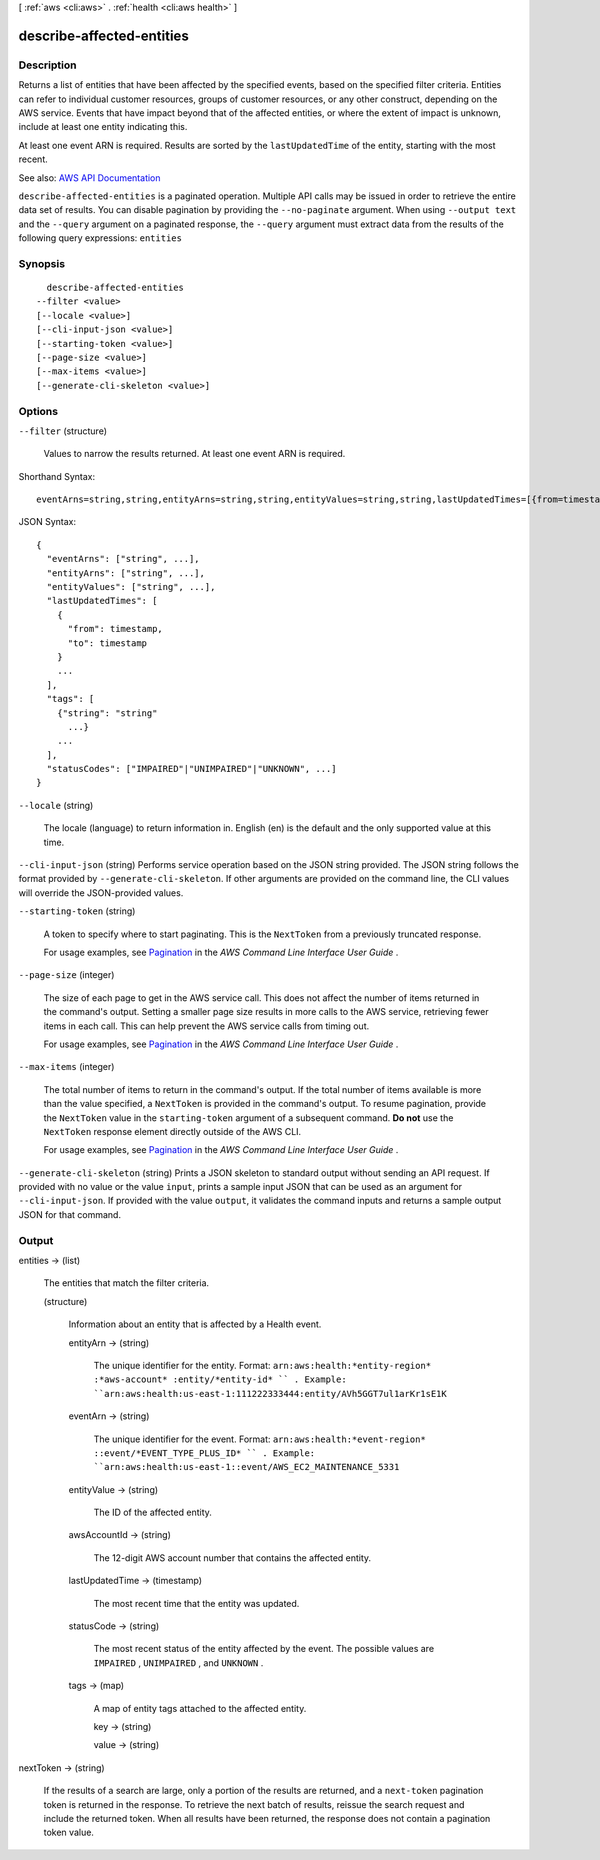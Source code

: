 [ :ref:`aws <cli:aws>` . :ref:`health <cli:aws health>` ]

.. _cli:aws health describe-affected-entities:


**************************
describe-affected-entities
**************************



===========
Description
===========



Returns a list of entities that have been affected by the specified events, based on the specified filter criteria. Entities can refer to individual customer resources, groups of customer resources, or any other construct, depending on the AWS service. Events that have impact beyond that of the affected entities, or where the extent of impact is unknown, include at least one entity indicating this.

 

At least one event ARN is required. Results are sorted by the ``lastUpdatedTime`` of the entity, starting with the most recent.



See also: `AWS API Documentation <https://docs.aws.amazon.com/goto/WebAPI/health-2016-08-04/DescribeAffectedEntities>`_


``describe-affected-entities`` is a paginated operation. Multiple API calls may be issued in order to retrieve the entire data set of results. You can disable pagination by providing the ``--no-paginate`` argument.
When using ``--output text`` and the ``--query`` argument on a paginated response, the ``--query`` argument must extract data from the results of the following query expressions: ``entities``


========
Synopsis
========

::

    describe-affected-entities
  --filter <value>
  [--locale <value>]
  [--cli-input-json <value>]
  [--starting-token <value>]
  [--page-size <value>]
  [--max-items <value>]
  [--generate-cli-skeleton <value>]




=======
Options
=======

``--filter`` (structure)


  Values to narrow the results returned. At least one event ARN is required. 

  



Shorthand Syntax::

    eventArns=string,string,entityArns=string,string,entityValues=string,string,lastUpdatedTimes=[{from=timestamp,to=timestamp},{from=timestamp,to=timestamp}],tags=[{KeyName1=string,KeyName2=string},{KeyName1=string,KeyName2=string}],statusCodes=string,string




JSON Syntax::

  {
    "eventArns": ["string", ...],
    "entityArns": ["string", ...],
    "entityValues": ["string", ...],
    "lastUpdatedTimes": [
      {
        "from": timestamp,
        "to": timestamp
      }
      ...
    ],
    "tags": [
      {"string": "string"
        ...}
      ...
    ],
    "statusCodes": ["IMPAIRED"|"UNIMPAIRED"|"UNKNOWN", ...]
  }



``--locale`` (string)


  The locale (language) to return information in. English (en) is the default and the only supported value at this time.

  

``--cli-input-json`` (string)
Performs service operation based on the JSON string provided. The JSON string follows the format provided by ``--generate-cli-skeleton``. If other arguments are provided on the command line, the CLI values will override the JSON-provided values.

``--starting-token`` (string)
 

  A token to specify where to start paginating. This is the ``NextToken`` from a previously truncated response.

   

  For usage examples, see `Pagination <https://docs.aws.amazon.com/cli/latest/userguide/pagination.html>`_ in the *AWS Command Line Interface User Guide* .

   

``--page-size`` (integer)
 

  The size of each page to get in the AWS service call. This does not affect the number of items returned in the command's output. Setting a smaller page size results in more calls to the AWS service, retrieving fewer items in each call. This can help prevent the AWS service calls from timing out.

   

  For usage examples, see `Pagination <https://docs.aws.amazon.com/cli/latest/userguide/pagination.html>`_ in the *AWS Command Line Interface User Guide* .

   

``--max-items`` (integer)
 

  The total number of items to return in the command's output. If the total number of items available is more than the value specified, a ``NextToken`` is provided in the command's output. To resume pagination, provide the ``NextToken`` value in the ``starting-token`` argument of a subsequent command. **Do not** use the ``NextToken`` response element directly outside of the AWS CLI.

   

  For usage examples, see `Pagination <https://docs.aws.amazon.com/cli/latest/userguide/pagination.html>`_ in the *AWS Command Line Interface User Guide* .

   

``--generate-cli-skeleton`` (string)
Prints a JSON skeleton to standard output without sending an API request. If provided with no value or the value ``input``, prints a sample input JSON that can be used as an argument for ``--cli-input-json``. If provided with the value ``output``, it validates the command inputs and returns a sample output JSON for that command.



======
Output
======

entities -> (list)

  

  The entities that match the filter criteria.

  

  (structure)

    

    Information about an entity that is affected by a Health event.

    

    entityArn -> (string)

      

      The unique identifier for the entity. Format: ``arn:aws:health:*entity-region* :*aws-account* :entity/*entity-id* `` . Example: ``arn:aws:health:us-east-1:111222333444:entity/AVh5GGT7ul1arKr1sE1K``  

      

      

    eventArn -> (string)

      

      The unique identifier for the event. Format: ``arn:aws:health:*event-region* ::event/*EVENT_TYPE_PLUS_ID* `` . Example: ``arn:aws:health:us-east-1::event/AWS_EC2_MAINTENANCE_5331``  

      

      

    entityValue -> (string)

      

      The ID of the affected entity.

      

      

    awsAccountId -> (string)

      

      The 12-digit AWS account number that contains the affected entity.

      

      

    lastUpdatedTime -> (timestamp)

      

      The most recent time that the entity was updated.

      

      

    statusCode -> (string)

      

      The most recent status of the entity affected by the event. The possible values are ``IMPAIRED`` , ``UNIMPAIRED`` , and ``UNKNOWN`` .

      

      

    tags -> (map)

      

      A map of entity tags attached to the affected entity.

      

      key -> (string)

        

        

      value -> (string)

        

        

      

    

  

nextToken -> (string)

  

  If the results of a search are large, only a portion of the results are returned, and a ``next-token`` pagination token is returned in the response. To retrieve the next batch of results, reissue the search request and include the returned token. When all results have been returned, the response does not contain a pagination token value.

  

  

